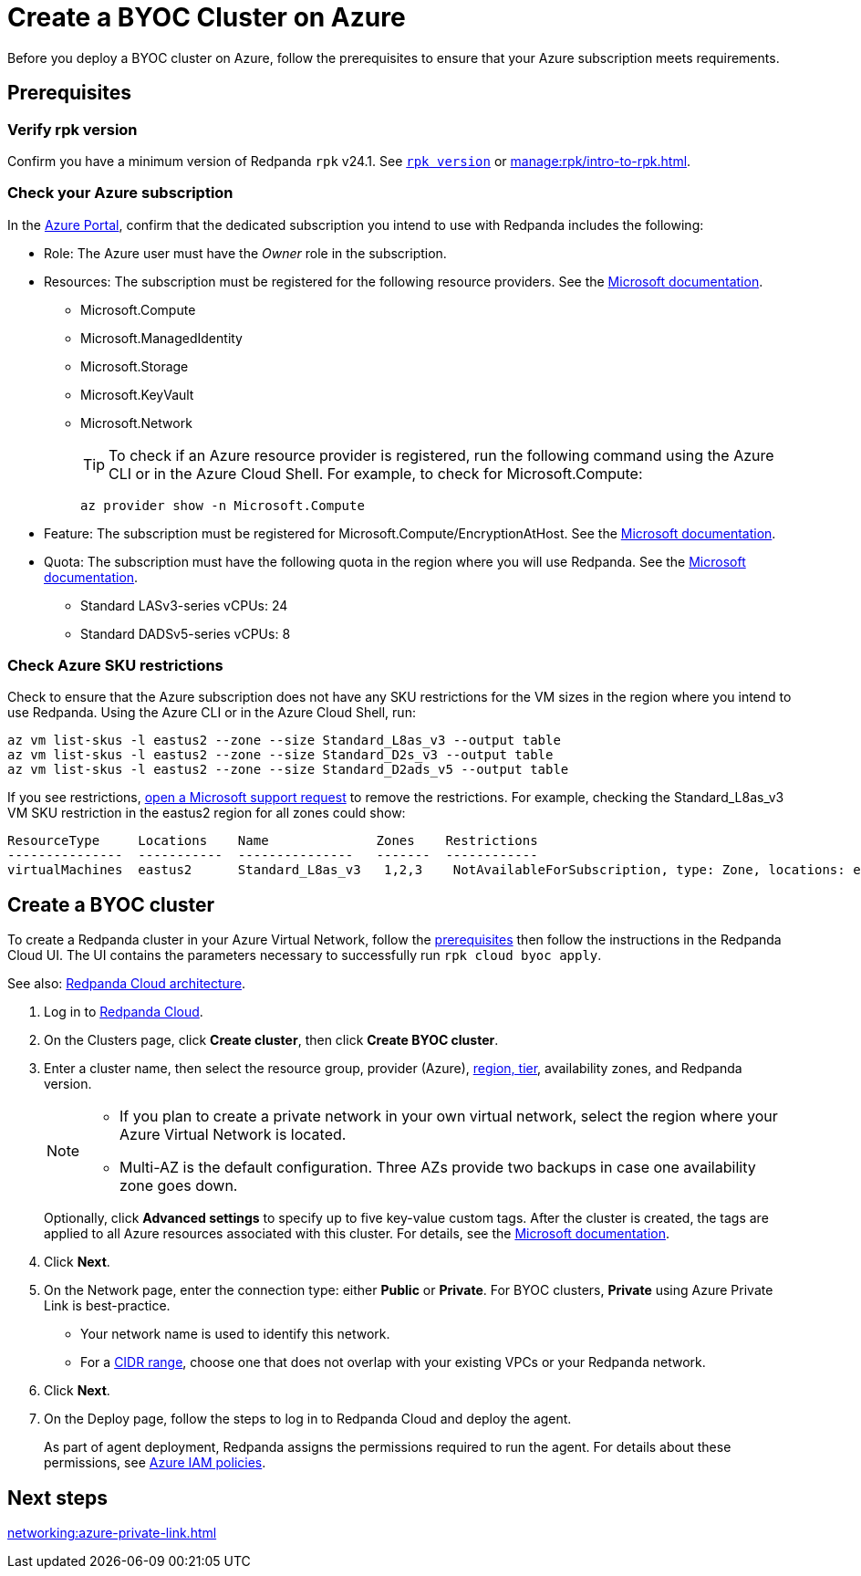 = Create a BYOC Cluster on Azure
:description: Use the Redpanda Cloud UI to create a BYOC cluster on Azure.
:page-aliases: deploy:deployment-option/cloud/create-byoc-cluster-azure.adoc

Before you deploy a BYOC cluster on Azure, follow the prerequisites to ensure that your Azure subscription meets requirements.

== Prerequisites

=== Verify rpk version

Confirm you have a minimum version of Redpanda `rpk` v24.1. See xref:reference:rpk/rpk-version.adoc[`rpk version`] or xref:manage:rpk/intro-to-rpk.adoc[].

=== Check your Azure subscription

In the https://login.microsoftonline.com/[Azure Portal^], confirm that the dedicated subscription you intend to use with Redpanda includes the following: 

* Role: The Azure user must have the _Owner_ role in the subscription.

* Resources: The subscription must be registered for the following resource providers. See the https://learn.microsoft.com/en-us/azure/azure-resource-manager/management/resource-providers-and-types[Microsoft documentation^]. 

** Microsoft.Compute
** Microsoft.ManagedIdentity
** Microsoft.Storage
** Microsoft.KeyVault
** Microsoft.Network
+
TIP: To check if an Azure resource provider is registered, run the following command using the Azure CLI or in the Azure Cloud Shell. For example, to check for Microsoft.Compute:
+
``` 
az provider show -n Microsoft.Compute
```

* Feature: The subscription must be registered for Microsoft.Compute/EncryptionAtHost. See the https://learn.microsoft.com/en-us/azure/virtual-machines/linux/disks-enable-host-based-encryption-cli#prerequisites[Microsoft documentation^].

* Quota: The subscription must have the following quota in the region where you will use Redpanda. See the https://learn.microsoft.com/en-us/azure/quotas/view-quotas[Microsoft documentation^].

** Standard LASv3-series vCPUs: 24
** Standard DADSv5-series vCPUs: 8

=== Check Azure SKU restrictions

Check to ensure that the Azure subscription does not have any SKU restrictions for the VM sizes in the region where you intend to use Redpanda. Using the Azure CLI or in the Azure Cloud Shell, run:

----
az vm list-skus -l eastus2 --zone --size Standard_L8as_v3 --output table
az vm list-skus -l eastus2 --zone --size Standard_D2s_v3 --output table
az vm list-skus -l eastus2 --zone --size Standard_D2ads_v5 --output table
----

If you see restrictions, https://learn.microsoft.com/en-us/troubleshoot/azure/general/region-access-request-process[open a Microsoft support request^] to remove the restrictions. For example, checking the Standard_L8as_v3 VM SKU restriction in the eastus2 region for all zones could show:

[%nowrap,bash]
----
ResourceType     Locations    Name              Zones    Restrictions
---------------  -----------  ---------------   -------  ------------
virtualMachines  eastus2      Standard_L8as_v3   1,2,3    NotAvailableForSubscription, type: Zone, locations: eastus2, zones: 2,3
----

== Create a BYOC cluster

To create a Redpanda cluster in your Azure Virtual Network, follow the <<prerequisites,prerequisites>> then follow the instructions in the Redpanda Cloud UI. The UI contains the parameters necessary to successfully run `rpk cloud byoc apply`.  

See also: xref:get-started:cloud-overview.adoc#redpanda-cloud-architecture[Redpanda Cloud architecture].

. Log in to https://cloud.redpanda.com[Redpanda Cloud^].
. On the Clusters page, click *Create cluster*, then click *Create BYOC cluster*.
. Enter a cluster name, then select the resource group, provider (Azure), xref:reference:tiers/byoc-tiers.adoc[region, tier], availability zones, and Redpanda version. 
+
[NOTE]
==== 
* If you plan to create a private network in your own virtual network, select the region where your Azure Virtual Network is located.
* Multi-AZ is the default configuration. Three AZs provide two backups in case one availability zone goes down.
====
+ 
Optionally, click *Advanced settings* to specify up to five key-value custom tags. After the cluster is created, the tags are applied to all Azure resources associated with this cluster. For details, see the https://learn.microsoft.com/en-us/azure/azure-resource-manager/management/tag-resources[Microsoft documentation^].

. Click *Next*.
. On the Network page, enter the connection type: either *Public* or *Private*. For BYOC clusters, *Private* using Azure Private Link is best-practice. 
** Your network name is used to identify this network.
** For a xref:networking:cidr-ranges.adoc[CIDR range], choose one that does not overlap with your existing VPCs or your Redpanda network.
. Click *Next*.
. On the Deploy page, follow the steps to log in to Redpanda Cloud and deploy the agent.
+
As part of agent deployment, Redpanda assigns the permissions required to run the agent. For details about these permissions, see xref:security:authorization/cloud-iam-policies-azure.adoc[Azure IAM policies].

== Next steps

xref:networking:azure-private-link.adoc[]
